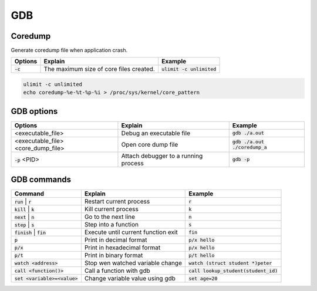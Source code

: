===
GDB
===

Coredump
--------

Generate coredump file when application crash.

.. list-table::
   :header-rows: 1

   * - Options
     - Explain
     - Example
   * - :code:`-c`
     - The maximum size of core files created. 
     - :code:`ulimit -c unlimited`

.. code-block::

  ulimit -c unlimited
  echo coredump-%e-%t-%p-%i > /proc/sys/kernel/core_pattern 

GDB options
-----------

.. list-table::
   :header-rows: 1

   * - Options
     - Explain
     - Example
   * - <executable_file>
     - Debug an executable file
     - :code:`gdb ./a.out`
   * - <executable_file>  <core_dump_file>
     - Open core dump file
     - :code:`gdb ./a.out ./coredump_a`
   * - :code:`-p` <PID>
     - Attach debugger to a running process
     - :code:`gdb -p`

GDB commands
------------

.. list-table::
   :header-rows: 1

   * - Command
     - Explain
     - Example
   * - :code:`run` | :code:`r`
     - Restart current process
     - :code:`r`
   * - :code:`kill` | :code:`k`
     - Kill current process
     - :code:`k`
   * - :code:`next` | :code:`n`
     - Go to the next line
     - :code:`n`
   * - :code:`step` | :code:`s`
     - Step into a function
     - :code:`s`
   * - :code:`finish` | :code:`fin`
     - Execute until current function exit
     - :code:`fin`
   * - :code:`p`
     - Print in decimal format
     - :code:`p/x hello`
   * - :code:`p/x`
     - Print in hexadecimal format
     - :code:`p/x hello`
   * - :code:`p/t`
     - Print in binary format
     - :code:`p/t hello`
   * - :code:`watch <address>`
     - Stop wen watched variable change
     - :code:`watch (struct student *)peter`
   * - :code:`call <function()>`
     - Call a function with gdb
     - :code:`call lookup_student(student_id)`
   * - :code:`set <variable>=<value>`
     - Change variable value using gdb
     - :code:`set age=20`
